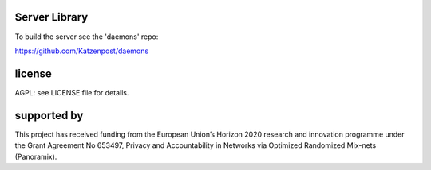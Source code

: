 

.. image:: https://travis-ci.org/katzenpost/server.svg?branch=master
  :target: https://travis-ci.org/katzenpost/server

.. image:: https://godoc.org/github.com/katzenpost/server?status.svg
  :target: https://godoc.org/github.com/katzenpost/server

Server Library
==============

To build the server see the 'daemons' repo:

https://github.com/Katzenpost/daemons


license
=======

AGPL: see LICENSE file for details.


supported by
============

.. image:: https://katzenpost.mixnetworks.org/_static/images/eu-flag-tiny.jpg

This project has received funding from the European Union’s Horizon 2020
research and innovation programme under the Grant Agreement No 653497, Privacy
and Accountability in Networks via Optimized Randomized Mix-nets (Panoramix).
